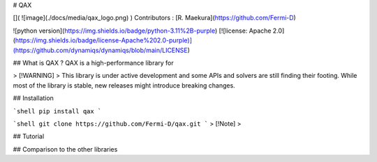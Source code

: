 # QAX

[](
![image](./docs/media/qax_logo.png)
)
Contributors : [R. Maekura](https://github.com/Fermi-D)

![python version](https://img.shields.io/badge/python-3.11%2B-purple) [![license: Apache 2.0](https://img.shields.io/badge/license-Apache%202.0-purple)](https://github.com/dynamiqs/dynamiqs/blob/main/LICENSE) 

## What is QAX ?
QAX is a high-performance library for 

> [!WARNING]
> This library is under active development and some APIs and solvers are still finding their footing. While most of the library is stable, new releases might introduce breaking changes.

## Installation

```shell
pip install qax
```

```shell
git clone https://github.com/Fermi-D/qax.git
```
> [!Note]
> 

## Tutorial

## Comparison to the other libraries
